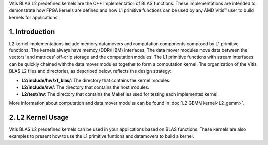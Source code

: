 .. Copyright © 2019–2023 Advanced Micro Devices, Inc

.. `Terms and Conditions <https://www.amd.com/en/corporate/copyright>`_.

.. meta::
   :keywords: BLAS, Library, Vitis BLAS Library, L2 Kernel, Gemm
   :description: Vitis BLAS library L2 applications.
   :xlnxdocumentclass: Document
   :xlnxdocumenttype: Tutorials


.. _user_guide_overview_content_l2:

Vitis BLAS L2 predefined kernels are the C++ implementation of BLAS functions. These implementations are intended to demonstrate how FPGA kernels are defined and how L1 primitive functions can be used by any AMD Vitis™ user to build kernels for applications. 

1. Introduction
================

L2 kernel implementations include memory datamovers and computation components composed by L1 primitive functions. The kernels always have memoy (DDR/HBM) interfaces. The data mover modules move data between the vectors' and matrices' off-chip storage and the computation modules.  The L1 primitive functions with stream interfaces can be quickly chained with the data mover modules together to form a computation kernel. The organization of the Vitis BLAS L2 files and directories, as described below, reflects this design strategy:

* **L2/include/hw/xf_blas/**: The directory that contains the kernel modules.
* **L2/include/sw/**: The directory that contains the host modules.
* **L2/test/hw**: The directory that contains the Makefiles used for testing each implemented kernel.
   
More information about computation and data mover modules can be found in :doc:`L2 GEMM kernel<L2_gemm>`. 

2. L2 Kernel Usage
========================

Vitis BLAS L2 predefined kernels can be used in your applications based on BLAS functions. These kernels are also examples to present how to use the L1 primitive funtions and datamovers to build a kernel.
